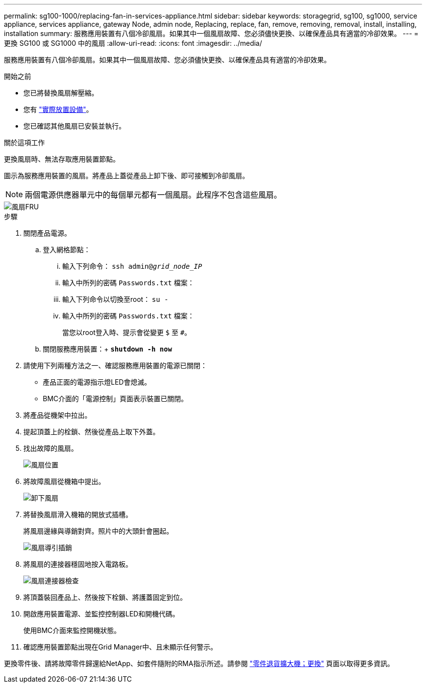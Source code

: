 ---
permalink: sg100-1000/replacing-fan-in-services-appliance.html 
sidebar: sidebar 
keywords: storagegrid, sg100, sg1000, service appliance, services appliance, gateway Node, admin node, Replacing, replace, fan, remove, removing, removal, install, installing, installation 
summary: 服務應用裝置有八個冷卻風扇。如果其中一個風扇故障、您必須儘快更換、以確保產品具有適當的冷卻效果。 
---
= 更換 SG100 或 SG1000 中的風扇
:allow-uri-read: 
:icons: font
:imagesdir: ../media/


[role="lead"]
服務應用裝置有八個冷卻風扇。如果其中一個風扇故障、您必須儘快更換、以確保產品具有適當的冷卻效果。

.開始之前
* 您已將替換風扇解壓縮。
* 您有 link:locating-controller-in-data-center.html["實際放置設備"]。
* 您已確認其他風扇已安裝並執行。


.關於這項工作
更換風扇時、無法存取應用裝置節點。

圖示為服務應用裝置的風扇。將產品上蓋從產品上卸下後、即可接觸到冷卻風扇。


NOTE: 兩個電源供應器單元中的每個單元都有一個風扇。此程序不包含這些風扇。

image::../media/fan_fru.png[風扇FRU]

.步驟
. 關閉產品電源。
+
.. 登入網格節點：
+
... 輸入下列命令： `ssh admin@_grid_node_IP_`
... 輸入中所列的密碼 `Passwords.txt` 檔案：
... 輸入下列命令以切換至root： `su -`
... 輸入中所列的密碼 `Passwords.txt` 檔案：
+
當您以root登入時、提示會從變更 `$` 至 `#`。



.. 關閉服務應用裝置：+
`*shutdown -h now*`


. 請使用下列兩種方法之一、確認服務應用裝置的電源已關閉：
+
** 產品正面的電源指示燈LED會熄滅。
** BMC介面的「電源控制」頁面表示裝置已關閉。


. 將產品從機架中拉出。
. 提起頂蓋上的栓鎖、然後從產品上取下外蓋。
. 找出故障的風扇。
+
image::../media/fan_location.png[風扇位置]

. 將故障風扇從機箱中提出。
+
image::../media/fan_removal.png[卸下風扇]

. 將替換風扇滑入機箱的開放式插槽。
+
將風扇邊緣與導銷對齊。照片中的大頭針會圈起。

+
image::../media/fan_guide_pin.png[風扇導引插銷]

. 將風扇的連接器穩固地按入電路板。
+
image::../media/fan_connector_check.png[風扇連接器檢查]

. 將頂蓋裝回產品上、然後按下栓鎖、將護蓋固定到位。
. 開啟應用裝置電源、並監控控制器LED和開機代碼。
+
使用BMC介面來監控開機狀態。

. 確認應用裝置節點出現在Grid Manager中、且未顯示任何警示。


更換零件後、請將故障零件歸還給NetApp、如套件隨附的RMA指示所述。請參閱 https://mysupport.netapp.com/site/info/rma["零件退貨擴大機；更換"^] 頁面以取得更多資訊。
